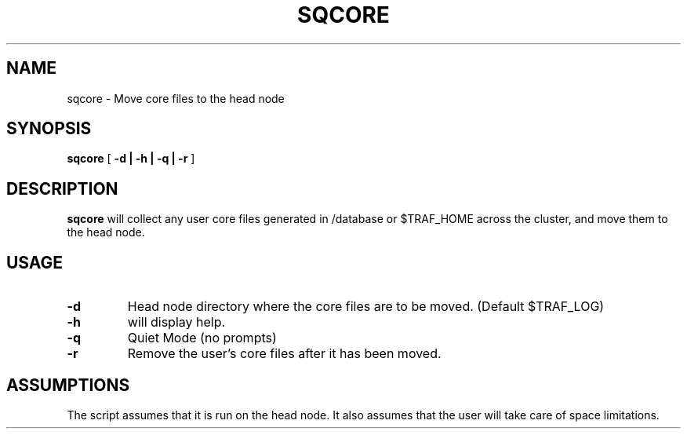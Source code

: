.\" @@@ START COPYRIGHT @@@
.\"
.\" Licensed to the Apache Software Foundation (ASF) under one
.\" or more contributor license agreements.  See the NOTICE file
.\" distributed with this work for additional information
.\" regarding copyright ownership.  The ASF licenses this file
.\" to you under the Apache License, Version 2.0 (the
.\" "License"); you may not use this file except in compliance
.\" with the License.  You may obtain a copy of the License at
.\"
.\"   http://www.apache.org/licenses/LICENSE-2.0
.\"
.\" Unless required by applicable law or agreed to in writing,
.\" software distributed under the License is distributed on an
.\" "AS IS" BASIS, WITHOUT WARRANTIES OR CONDITIONS OF ANY
.\" KIND, either express or implied.  See the License for the
.\" specific language governing permissions and limitations
.\" under the License.
.\"
.\" @@@ END COPYRIGHT @@@
.\"
.\"#############################################################
.TH SQCORE 1 "05 May 2010" "SQ scripts" "SQ-SCRIPTS Reference Pages"
.SH NAME
sqcore \- Move core files to the head node
.LP
.SH SYNOPSIS
.B sqcore
[
.B \-d |
.B \-h |
.B \-q |
.B \-r
]
.SH DESCRIPTION
.LP
.B sqcore
will collect any user core files generated in /database or $TRAF_HOME
across the cluster, and move them to the head node. 
.SH USAGE
.TP 7
.BI -d
Head node directory where the core files are to be moved. (Default $TRAF_LOG)
.TP
.BI -h
will display help.
.TP
.BI -q
Quiet Mode (no prompts)
.TP
.BI -r
Remove the user's core files after it has been moved.
.SH ASSUMPTIONS
The script assumes that it is run on the head node.
It also assumes that the user will take care of space limitations.
